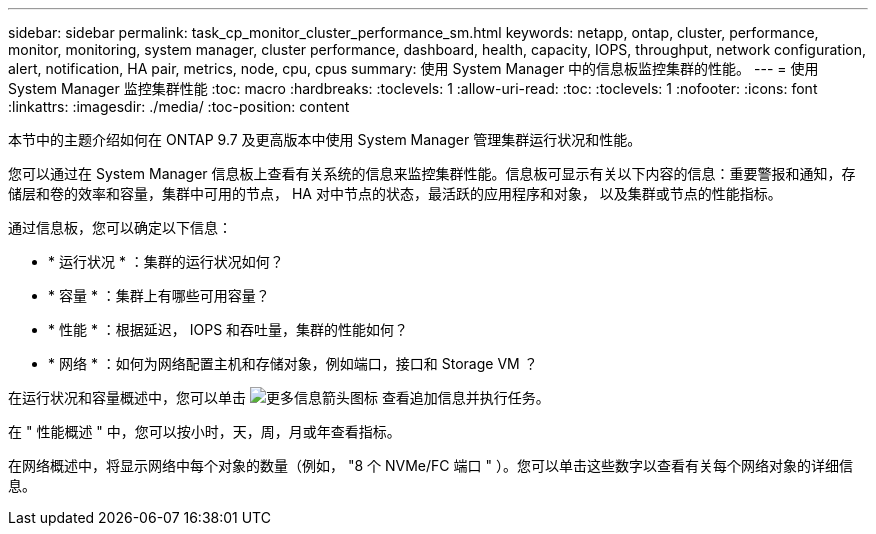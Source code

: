---
sidebar: sidebar 
permalink: task_cp_monitor_cluster_performance_sm.html 
keywords: netapp, ontap, cluster, performance, monitor, monitoring, system manager, cluster performance, dashboard, health, capacity, IOPS, throughput, network configuration, alert, notification, HA pair, metrics, node, cpu, cpus 
summary: 使用 System Manager 中的信息板监控集群的性能。 
---
= 使用 System Manager 监控集群性能
:toc: macro
:hardbreaks:
:toclevels: 1
:allow-uri-read: 
:toc: 
:toclevels: 1
:nofooter: 
:icons: font
:linkattrs: 
:imagesdir: ./media/
:toc-position: content


[role="lead"]
本节中的主题介绍如何在 ONTAP 9.7 及更高版本中使用 System Manager 管理集群运行状况和性能。

您可以通过在 System Manager 信息板上查看有关系统的信息来监控集群性能。信息板可显示有关以下内容的信息：重要警报和通知，存储层和卷的效率和容量，集群中可用的节点， HA 对中节点的状态，最活跃的应用程序和对象， 以及集群或节点的性能指标。

通过信息板，您可以确定以下信息：

* * 运行状况 * ：集群的运行状况如何？
* * 容量 * ：集群上有哪些可用容量？
* * 性能 * ：根据延迟， IOPS 和吞吐量，集群的性能如何？
* * 网络 * ：如何为网络配置主机和存储对象，例如端口，接口和 Storage VM ？


在运行状况和容量概述中，您可以单击 image:icon_arrow.gif["更多信息箭头图标"] 查看追加信息并执行任务。

在 " 性能概述 " 中，您可以按小时，天，周，月或年查看指标。

在网络概述中，将显示网络中每个对象的数量（例如， "8 个 NVMe/FC 端口 " ）。您可以单击这些数字以查看有关每个网络对象的详细信息。

